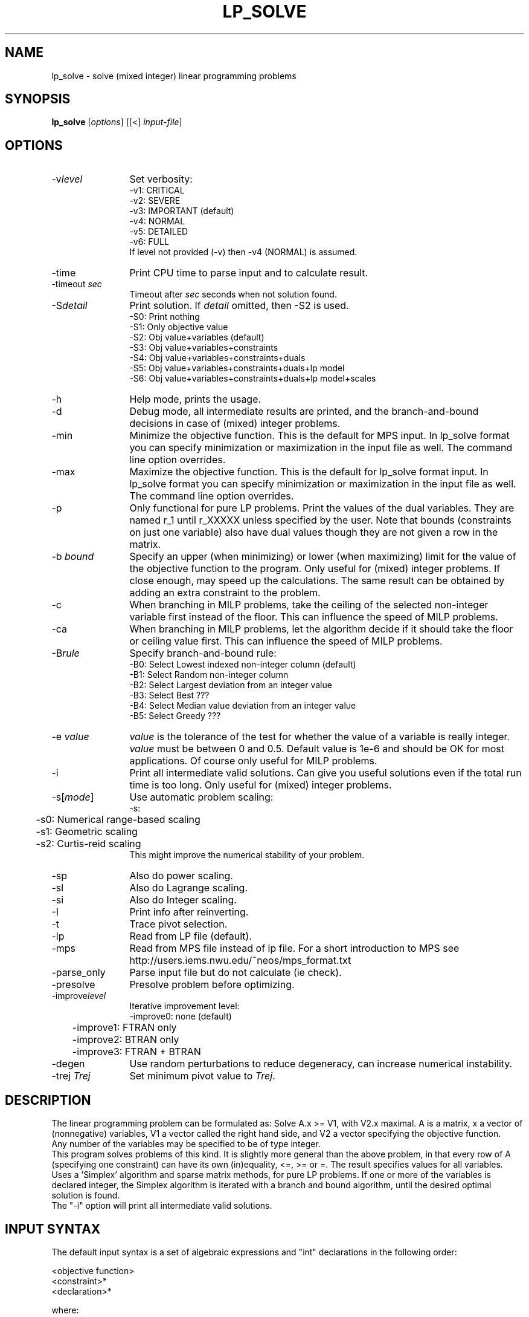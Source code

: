 .\" 						-*-nroff-*-
.TH LP_SOLVE 1 "June 1, 2003"
.SH NAME
lp_solve \- solve (mixed integer) linear programming problems
.SH SYNOPSIS
\fBlp_solve\fP [\fIoptions\fP] [[<] \fIinput-file\fP]
.SH OPTIONS
.TP 1.2i
-v\fIlevel\fP
Set verbosity:
.nf
   -v1: CRITICAL
   -v2: SEVERE
   -v3: IMPORTANT (default)
   -v4: NORMAL
   -v5: DETAILED
   -v6: FULL
.fi
If level not provided (-v) then -v4 (NORMAL) is assumed.
.TP
-time
Print CPU time to parse input and to calculate result.
.TP
-timeout \fIsec\fP
Timeout after \fIsec\fP seconds when not solution found.
.TP
-S\fIdetail\fP
Print solution. If \fIdetail\fP omitted, then -S2 is used.
.nf
   -S0: Print nothing
   -S1: Only objective value
   -S2: Obj value+variables (default)
   -S3: Obj value+variables+constraints
   -S4: Obj value+variables+constraints+duals
   -S5: Obj value+variables+constraints+duals+lp model
   -S6: Obj value+variables+constraints+duals+lp model+scales
.fi
.TP
-h
Help mode, prints the usage.
.TP
-d
Debug mode, all intermediate results are printed, and the branch-and-bound
decisions in case of (mixed) integer problems.
.TP
-min
Minimize the objective function. This is the default for MPS input.
In lp_solve format you can specify minimization or maximization in the input
file as well. The command line option overrides.
.TP
-max
Maximize the objective function. This is the default for lp_solve format
input.
In lp_solve format you can specify minimization or maximization in the input
file as well. The command line option overrides.
.TP
-p
Only functional for pure LP problems. Print the values of the dual
variables. They are named r_1 until r_XXXXX unless specified by the user.
Note that bounds (constraints on just one variable) also have dual values
though they are not given a row in the matrix.
.TP
-b \fIbound\fP
Specify an upper (when minimizing) or lower (when maximizing) limit for the
value of the objective function to
the program. Only useful for (mixed) integer problems.  If close enough, may
speed up the calculations. The same result can be obtained by adding an extra
constraint to the problem.
.TP
-c
When branching in MILP problems, take the ceiling of the selected non-integer
variable first instead of the floor. This can influence the speed of MILP
problems.
.TP
-ca
When branching in MILP problems, let the algorithm decide if it should take
the floor or ceiling value first. This can influence the speed of MILP
problems.
.TP
-B\fIrule\fP
Specify branch-and-bound rule:
.nf
   -B0: Select Lowest indexed non-integer column (default)
   -B1: Select Random non-integer column
   -B2: Select Largest deviation from an integer value
   -B3: Select Best ???
   -B4: Select Median value deviation from an integer value
   -B5: Select Greedy ???
.fi
.TP
-e \fIvalue\fP
\fIvalue\fP is the tolerance of the test for whether the value of a variable
is really integer. \fIvalue\fP must be between 0 and 0.5. Default value is 1e-6
and should be OK for most applications. Of course only useful for MILP
problems.
.TP
-i
Print all intermediate valid solutions. Can give you useful
solutions even if the total run time is too long.
Only useful for (mixed) integer problems.
.TP
-s[\fImode\fP]
Use automatic problem scaling:
.nf
	  -s:
	 -s0: Numerical range-based scaling
	 -s1: Geometric scaling
	 -s2: Curtis-reid scaling
.fi
This might improve the numerical
stability of your problem.
.TP
-sp
Also do power scaling.
.TP
-sl
Also do Lagrange scaling.
.TP
-si
Also do Integer scaling.
.TP
-I
Print info after reinverting.
.TP
-t
Trace pivot selection.
.TP
-lp
Read from LP file (default).
.TP
-mps
Read from MPS file instead of lp file. For a short introduction to MPS see
http://users.iems.nwu.edu/~neos/mps_format.txt
.TP
-parse_only
Parse input file but do not calculate (ie check).
.TP
-presolve
Presolve problem before optimizing.
.TP
-improve\fIlevel\fP
Iterative improvement level:
.nf
	 -improve0: none (default)
	 -improve1: FTRAN only
	 -improve2: BTRAN only
	 -improve3: FTRAN + BTRAN
.fi
.TP
-degen
Use random perturbations to reduce degeneracy, can increase numerical
instability.
.TP
-trej \fITrej\fP
Set minimum pivot value to \fITrej\fP.
.SH DESCRIPTION
The linear programming problem can be formulated as: Solve A.x >= V1, with
V2.x maximal. A is a matrix, x a vector of (nonnegative) variables, V1 a
vector called the right hand side, and V2 a vector specifying the objective
function.
.br
Any number of the variables may be specified to be of type integer.
.br
This program solves problems of this kind. It is slightly more general than
the above problem, in that every row of A (specifying one constraint) can have
its own (in)equality, <=, >= or =. The result specifies values for all
variables.
.br
Uses a 'Simplex' algorithm and sparse matrix methods, for pure LP problems.
If one or more of the variables is declared integer, the Simplex algorithm is
iterated with a branch and bound algorithm, until the desired optimal
solution is found.
.br
The "-i" option will print all intermediate valid solutions.
.SH "INPUT SYNTAX"
The default input syntax is a set of algebraic expressions and "int"
declarations in the following order:
.sp
<objective function>
.br
<constraint>*
.br
<declaration>*
.sp
where:
.TP 0.2i
-
<objective function> is a linear combination of variables, ending with a
semicolon, optionally preceded by "max: " or "min: " to indicate whether you
want it to be minimized or maximized. The case is not important, "Max:" or
"MAX:" will work as well. Maximization is the default. Alternatives are minimise,
minimize, maximise, Maximize
.TP
-
<constraint> is an optional constraint name followed by a colon plus a
linear combination of variables and constants or (just one) constraint
name followed by a colon (a range) or (just one) variable name
without a colon (a bound), followed by a relational operator, followed
again by a linear combination of variables and constants, ending with a
semicolon. The relational operator can be any of the following:
"<" "<=" "=" ">" ">=". There is no semantic difference between "<" and "<="
nor between ">" and ">=" (even for integer variables!).
.TP
-
<declaration> is of one of the forms:
  To define variables as integer:
   "int"
   var [","] var [","] var ... ";"

  To define variables as semi-cont:
   "sec"
   var [","] var [","] var ... ";"

  To define Special Ordered Sets (SOS):
   "sos"
   [sosdescr:] [","] var[:weight] [","] var[:weight] [","] var[:weight] ... "<[=]" sostype[:sosorder] ";" ...
  or:
   "sosx"
   [sosdescr:] var[:weight] [","] var[:weight] [","] var[:weight] ... ";" ...
.TP
-
A \fIvar\fP must start with a letter (either upper or lower case),
and may contain any number of additional letters, numerals, or
characters from this list: _[]{}/.&#$%~'@^
.TP
-
Comments can be used with the /* */ syntax, just like in C.
It can be put anywhere in the file and even over multiple lines.
lp_solve 4.0.1.11 and newer also supports the C++ line comment //
.TP
-
Empty lines are also allowed.
.sp
So, the simplest linear problem consists of an objective function.
.SH EXAMPLE
The simple problem:
.sp
x1 >= 1
.br
x2 >= 1
.br
x1 + x2 >= 2
.br
minimize x1 + x2 (= maximize -(x1 + x2)), with x1 integer
.sp
can be written as follows:
.sp
-x1 -x2;
.br
(or min: x1 + x2;)
.br
x1 > 1;
.br
x2 > 1;
.br
x1 + x2 > 2;
.br
int x1;
.sp
The correct result for (x1, x2) is of course (1, 1).
.br
With the -mps option, \fBlp_solve\fP will accept MPS as input format.
.SH BUGS
.TP
-
Sometimes problems are numerically unstable, and the unavoidable rounding
errors inside \fBlp_solve\fP will cause aborts. It is very hard to give general
solutions to this problem, but try to keep all values in your problem in the
order of magnitude of 1 by proper scaling. This is almost always better than
using \fBlp_solve\fPs built-in scaling (with -s). Almost parallel constraints are
also not very good for numerical stability. Use "lp_solve -v" and observe the
values of the pivots to see if there are any dangerously large or low numbers
there.
.br
Building \fBlp_solve\fP with long doubles (see the Makefile) can help to increase
numerical stability, but will also increase the run time considerably.
.br
You can consult the author as well if you encounter numerical problems, but
please remember that it is very easy to formulate an infeasible LP problem, so
be sure there is a solution.
.SH SEE ALSO
The implementation of the simplex kernel was mainly based on:
.br
W. Orchard-Hays: "Advanced Linear Programming Computing Techniques",
McGraw-Hill 1968
.br
The mixed integer branch and bound part was inspired by:
.br
section 6.4 of "An Introduction to Linear Programming and Game Theory" by
Paul R. Thie, second edition published by John Wiley and Sons in 1988.
.br
This book refers to:
.br
Dakin, R.J., "A Tree Search Algorithm for MILP Problems", Comput. J., 8 (1965)
pp. 250-255
.SH ACKNOWLEDGEMENTS
The work of Jeroen Dirks made the transition from the basic version 1.5 to
the full version 2.0 possible. He contributed the procedural interface, a
built-in MPS reader, and many fixes and enhancements to the code.
Most of the changes between 3.2 and 4.0 were done by Kjell Eikland and
Peter Notebaert.
.SH CONTRIBUTED BY
M.R.C.M. Berkelaar
.br
Eindhoven University of Technology
.br
Design Automation Section
.br
P.O. Box 513
.br
NL-5600 MB Eindhoven, The Netherlands
.br
phone +31-40-2474792
.br
E-mail: michel@es.ele.tue.nl
.SH STATUS
Use at own risk. Bug reports are welcome, as well as success stories.

